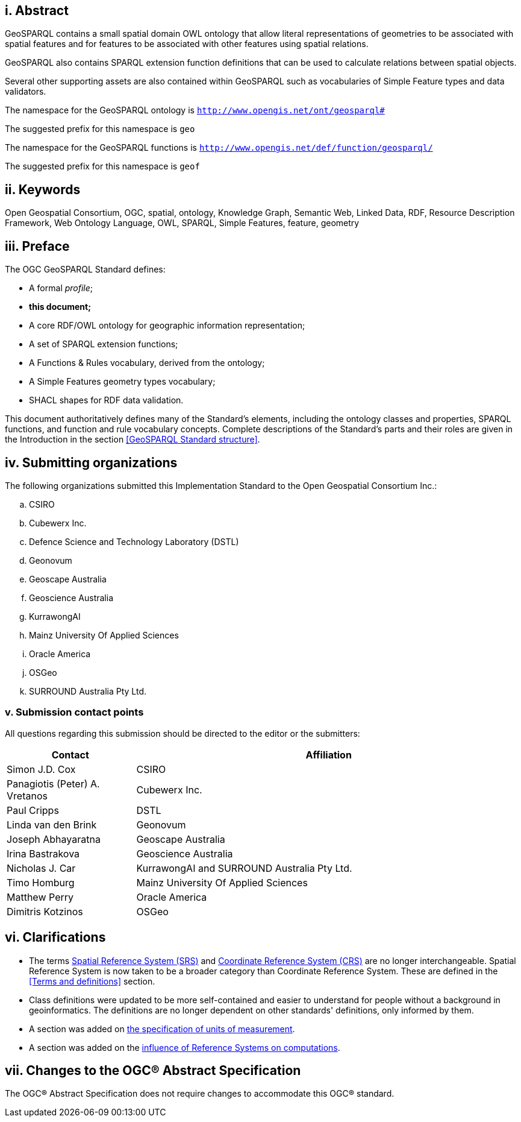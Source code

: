 == i. Abstract

GeoSPARQL contains a small spatial domain OWL ontology that allow literal representations of geometries to be associated with spatial features and for features to be associated with other features using spatial relations.

GeoSPARQL also contains SPARQL extension function definitions that can be used to calculate relations between spatial objects.

Several other supporting assets are also contained within GeoSPARQL such as vocabularies of Simple Feature types and data validators.

[.text-center]
====
The namespace for the GeoSPARQL ontology is `http://www.opengis.net/ont/geosparql#`

The suggested prefix for this namespace is `geo`

The namespace for the GeoSPARQL functions is `http://www.opengis.net/def/function/geosparql/`

The suggested prefix for this namespace is `geof`
====

== ii. Keywords

Open Geospatial Consortium, OGC, spatial, ontology, Knowledge Graph, Semantic Web, Linked Data, RDF, Resource Description Framework, Web Ontology Language, OWL, SPARQL, Simple Features, feature, geometry

== iii. Preface

The OGC GeoSPARQL Standard defines:

* A formal _profile_;
* **this document;**
* A core RDF/OWL ontology for geographic information representation;
* A set of SPARQL extension functions;
* A Functions & Rules vocabulary, derived from the ontology;
* A Simple Features geometry types vocabulary;
* SHACL shapes for RDF data validation.

This document authoritatively defines many of the Standard's elements, including the ontology classes and properties, SPARQL functions, and function and rule vocabulary concepts. Complete descriptions of the Standard's parts and their roles are given in the Introduction in the section <<GeoSPARQL Standard structure>>.

== iv. Submitting organizations

The following organizations submitted this Implementation Standard to the Open Geospatial Consortium Inc.:

[loweralpha]
.. CSIRO
.. Cubewerx Inc.
.. Defence Science and Technology Laboratory (DSTL)
.. Geonovum
.. Geoscape Australia
.. Geoscience Australia
.. KurrawongAI
.. Mainz University Of Applied Sciences
.. Oracle America
.. OSGeo
.. SURROUND Australia Pty Ltd.


=== v. Submission contact points

All questions regarding this submission should be directed to the editor or the submitters:

[frame=none, grid=none, cols="1, 3"]
|===
|Contact | Affiliation

| Simon J.D. Cox | CSIRO
| Panagiotis (Peter) A. Vretanos | Cubewerx Inc.
| Paul Cripps | DSTL
| Linda van den Brink | Geonovum
| Joseph Abhayaratna | Geoscape Australia
| Irina Bastrakova | Geoscience Australia
| Nicholas J. Car | KurrawongAI and SURROUND Australia Pty Ltd.
| Timo Homburg | Mainz University Of Applied Sciences
| Matthew Perry | Oracle America
| Dimitris Kotzinos | OSGeo
|===

== vi. Clarifications

* The terms <<spatial reference system, Spatial Reference System (SRS)>> and <<coordinate reference system, Coordinate Reference System (CRS)>> are no longer interchangeable. Spatial Reference System is now taken to be a broader category than Coordinate Reference System. These are defined in the <<Terms and definitions>> section.
* Class definitions were updated to be more self-contained and easier to understand for people without a background in geoinformatics. The definitions are no longer dependent on other standards' definitions, only informed by them.
* A section was added on <<Recommendation for units of measure,the specification of units of measurement>>.
* A section was added on the <<Influence of Reference Systems on computations,influence of Reference Systems on computations>>.

== vii. Changes to the OGC® Abstract Specification

The OGC® Abstract Specification does not require changes to accommodate this OGC® standard.
